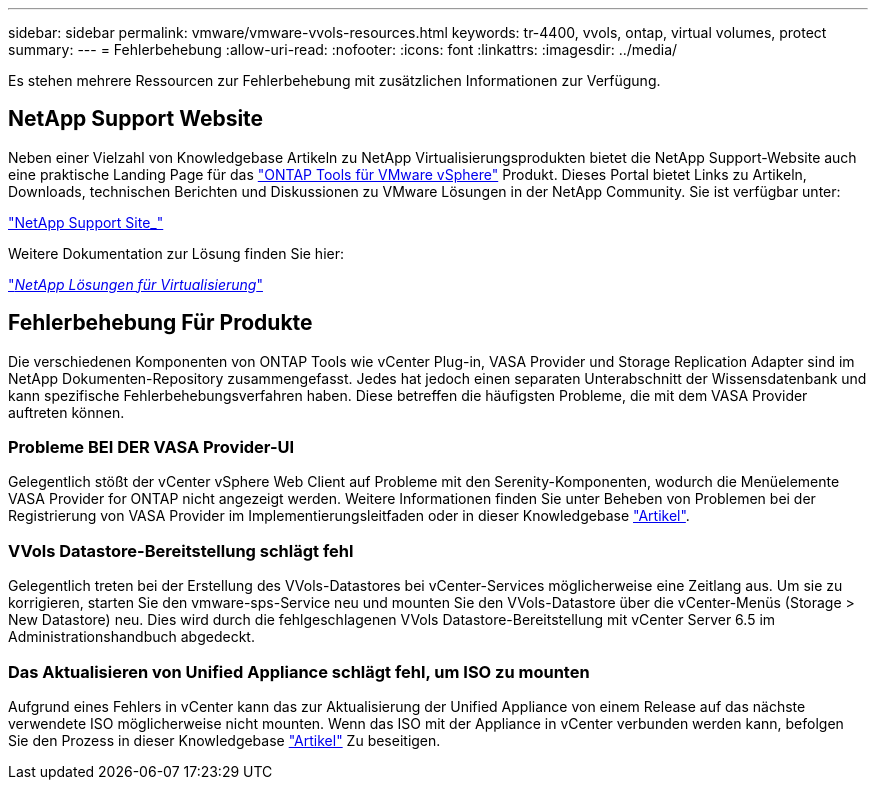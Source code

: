 ---
sidebar: sidebar 
permalink: vmware/vmware-vvols-resources.html 
keywords: tr-4400, vvols, ontap, virtual volumes, protect 
summary:  
---
= Fehlerbehebung
:allow-uri-read: 
:nofooter: 
:icons: font
:linkattrs: 
:imagesdir: ../media/


[role="lead"]
Es stehen mehrere Ressourcen zur Fehlerbehebung mit zusätzlichen Informationen zur Verfügung.



== NetApp Support Website

Neben einer Vielzahl von Knowledgebase Artikeln zu NetApp Virtualisierungsprodukten bietet die NetApp Support-Website auch eine praktische Landing Page für das https://mysupport.netapp.com/site/products/all/details/otv/docs-tab["ONTAP Tools für VMware vSphere"] Produkt. Dieses Portal bietet Links zu Artikeln, Downloads, technischen Berichten und Diskussionen zu VMware Lösungen in der NetApp Community. Sie ist verfügbar unter:

https://mysupport.netapp.com/site/products/all/details/otv/docs-tab["NetApp Support Site_"]

Weitere Dokumentation zur Lösung finden Sie hier:

https://docs.netapp.com/us-en/netapp-solutions/virtualization/index.html["_NetApp Lösungen für Virtualisierung_"]



== Fehlerbehebung Für Produkte

Die verschiedenen Komponenten von ONTAP Tools wie vCenter Plug-in, VASA Provider und Storage Replication Adapter sind im NetApp Dokumenten-Repository zusammengefasst. Jedes hat jedoch einen separaten Unterabschnitt der Wissensdatenbank und kann spezifische Fehlerbehebungsverfahren haben. Diese betreffen die häufigsten Probleme, die mit dem VASA Provider auftreten können.



=== Probleme BEI DER VASA Provider-UI

Gelegentlich stößt der vCenter vSphere Web Client auf Probleme mit den Serenity-Komponenten, wodurch die Menüelemente VASA Provider for ONTAP nicht angezeigt werden. Weitere Informationen finden Sie unter Beheben von Problemen bei der Registrierung von VASA Provider im Implementierungsleitfaden oder in dieser Knowledgebase https://kb.netapp.com/Advice_and_Troubleshooting/Data_Storage_Software/VSC_and_VASA_Provider/How_to_resolve_display_issues_with_the_vSphere_Web_Client["Artikel"].



=== VVols Datastore-Bereitstellung schlägt fehl

Gelegentlich treten bei der Erstellung des VVols-Datastores bei vCenter-Services möglicherweise eine Zeitlang aus. Um sie zu korrigieren, starten Sie den vmware-sps-Service neu und mounten Sie den VVols-Datastore über die vCenter-Menüs (Storage > New Datastore) neu. Dies wird durch die fehlgeschlagenen VVols Datastore-Bereitstellung mit vCenter Server 6.5 im Administrationshandbuch abgedeckt.



=== Das Aktualisieren von Unified Appliance schlägt fehl, um ISO zu mounten

Aufgrund eines Fehlers in vCenter kann das zur Aktualisierung der Unified Appliance von einem Release auf das nächste verwendete ISO möglicherweise nicht mounten. Wenn das ISO mit der Appliance in vCenter verbunden werden kann, befolgen Sie den Prozess in dieser Knowledgebase https://kb.netapp.com/Advice_and_Troubleshooting/Data_Storage_Software/VSC_and_VASA_Provider/Virtual_Storage_Console_(VSC)%3A_Upgrading_VSC_appliance_fails_%22failed_to_mount_ISO%22["Artikel"] Zu beseitigen.
